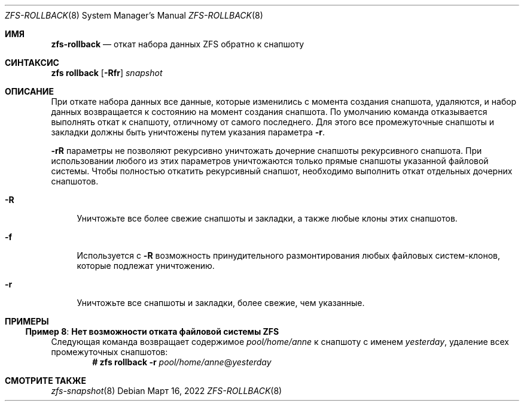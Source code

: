 .\"
.\" CDDL HEADER START
.\"
.\" The contents of this file are subject to the terms of the
.\" Common Development and Distribution License (the "License").
.\" You may not use this file except in compliance with the License.
.\"
.\" You can obtain a copy of the license at usr/src/OPENSOLARIS.LICENSE
.\" or https://opensource.org/licenses/CDDL-1.0.
.\" See the License for the specific language governing permissions
.\" and limitations under the License.
.\"
.\" When distributing Covered Code, include this CDDL HEADER in each
.\" file and include the License file at usr/src/OPENSOLARIS.LICENSE.
.\" If applicable, add the following below this CDDL HEADER, with the
.\" fields enclosed by brackets "[]" replaced with your own identifying
.\" information: Portions Copyright [yyyy] [name of copyright owner]
.\"
.\" CDDL HEADER END
.\"
.\" Copyright (c) 2009 Sun Microsystems, Inc. All Rights Reserved.
.\" Copyright 2011 Joshua M. Clulow <josh@sysmgr.org>
.\" Copyright (c) 2011, 2019 by Delphix. All rights reserved.
.\" Copyright (c) 2013 by Saso Kiselkov. All rights reserved.
.\" Copyright (c) 2014, Joyent, Inc. All rights reserved.
.\" Copyright (c) 2014 by Adam Stevko. All rights reserved.
.\" Copyright (c) 2014 Integros [integros.com]
.\" Copyright 2019 Richard Laager. All rights reserved.
.\" Copyright 2018 Nexenta Systems, Inc.
.\" Copyright 2019 Joyent, Inc.
.\"
.Dd Март 16, 2022
.Dt ZFS-ROLLBACK 8
.Os
.
.Sh ИМЯ
.Nm zfs-rollback
.Nd откат набора данных ZFS обратно к снапшоту
.Sh СИНТАКСИС
.Nm zfs
.Cm rollback
.Op Fl Rfr
.Ar snapshot
.
.Sh ОПИСАНИЕ
При откате набора данных все данные, которые изменились с момента создания
снапшота, удаляются, и набор данных возвращается к состоянию на момент создания снапшота.
По умолчанию команда отказывается выполнять откат к снапшоту, отличному от самого
последнего.
Для этого все промежуточные снапшоты и закладки должны быть уничтожены путем
указания параметра
.Fl r .
.Pp
.Fl rR
параметры не позволяют рекурсивно уничтожать дочерние снапшоты рекурсивного снапшота.
При использовании любого из этих параметров уничтожаются только прямые снапшоты указанной файловой системы.
Чтобы полностью откатить рекурсивный снапшот, необходимо выполнить откат отдельных
дочерних снапшотов.
.Bl -tag -width "-R"
.It Fl R
Уничтожьте все более свежие снапшоты и закладки, а также любые клоны этих
снапшотов.
.It Fl f
Используется с
.Fl R
возможность принудительного размонтирования любых файловых систем-клонов, которые подлежат уничтожению.
.It Fl r
Уничтожьте все снапшоты и закладки, более свежие, чем указанные.
.El
.
.Sh ПРИМЕРЫ
.\" These are, respectively, examples 8 from zfs.8
.\" Make sure to update them bidirectionally
.Ss Пример 8 : Нет возможности отката файловой системы ZFS
Следующая команда возвращает содержимое
.Ar pool/home/anne
к снапшоту с именем
.Ar yesterday ,
удаление всех промежуточных снапшотов:
.Dl # Nm zfs Cm rollback Fl r Ar pool/home/anne Ns @ Ns Ar yesterday
.
.Sh СМОТРИТЕ ТАКЖЕ
.Xr zfs-snapshot 8
